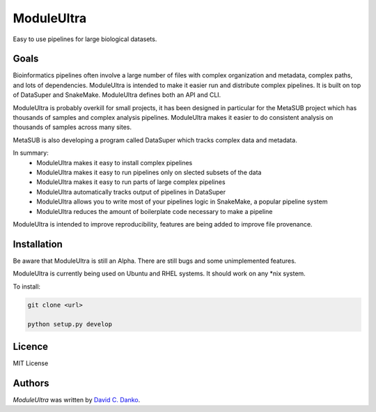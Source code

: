 ModuleUltra
===========

.. image:: https://img.shields.io/circleci/project/github/dcdanko/ModuleUltra/master.svg
    :alt: CircleCI master


.. image:: https://img.shields.io/pypi/v/ModuleUltra.svg
    :target: https://pypi.python.org/pypi/ModuleUltra
    :alt: Latest PyPI version


.. image:: https://www.codefactor.io/repository/github/dcdanko/ModuleUltra/badge
    :target: https://www.codefactor.io/repository/github/dcdanko/ModuleUltra
    :alt: CodeFactor


.. image:: https://img.shields.io/pypi/pyversions/ModuleUltra.svg
    :alt: PyPI - Python version


.. image:: https://img.shields.io/pypi/dm/ModuleUltra.svg
    :alt: PyPI - Downloads


.. image:: https://img.shields.io/github/license/dcdanko/ModuleUltra.svg
    :alt: Github license


Easy to use pipelines for large biological datasets.


Goals
-----

Bioinformatics pipelines often involve a large number of files with complex organization and metadata, complex paths, and lots of dependencies. ModuleUltra is intended to make it easier run and distribute complex pipelines. It is built on top of DataSuper and SnakeMake. ModuleUltra defines both an API and CLI. 

ModuleUltra is probably overkill for small projects, it has been designed in particular for the MetaSUB project which has thousands of samples and complex analysis pipelines. ModuleUltra makes it easier to do consistent analysis on thousands of samples across many sites.

MetaSUB is also developing a program called DataSuper which tracks complex data and metadata.

In summary:
 - ModuleUltra makes it easy to install complex pipelines
 - ModuleUltra makes it easy to run pipelines only on slected subsets of the data
 - ModuleUltra makes it easy to run parts of large complex pipelines
 - ModuleUltra automatically tracks output of pipelines in DataSuper
 - ModuleUltra allows you to write most of your pipelines logic in SnakeMake, a popular pipeline system
 - ModuleUltra reduces the amount of boilerplate code necessary to make a pipeline

ModuleUltra is intended to improve reproducibility, features are being added to improve file provenance.


Installation
------------

Be aware that ModuleUltra is still an Alpha. There are still bugs and some unimplemented features.

ModuleUltra is currently being used on Ubuntu and RHEL systems. It should work on any *nix system.

To install:


.. code-block:: bash
   
    git clone <url>   

    python setup.py develop


Licence
-------
MIT License

Authors
-------

`ModuleUltra` was written by `David C. Danko <dcdanko@gmail.com>`_.
